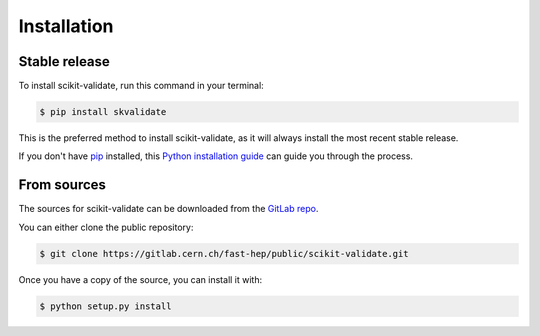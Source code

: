 .. highlight:: shell

============
Installation
============


Stable release
--------------

To install scikit-validate, run this command in your terminal:

.. code-block:: console

    $ pip install skvalidate

This is the preferred method to install scikit-validate, as it will always install the most recent stable release.

If you don't have `pip`_ installed, this `Python installation guide`_ can guide
you through the process.

.. _pip: https://pip.pypa.io
.. _Python installation guide: http://docs.python-guide.org/en/latest/starting/installation/


From sources
------------

The sources for scikit-validate can be downloaded from the `GitLab repo`_.

You can either clone the public repository:

.. code-block:: console

    $ git clone https://gitlab.cern.ch/fast-hep/public/scikit-validate.git


Once you have a copy of the source, you can install it with:

.. code-block:: console

    $ python setup.py install


.. _GitLab repo: https://gitlab.cern.ch/fast-hep/public/scikit-validate
